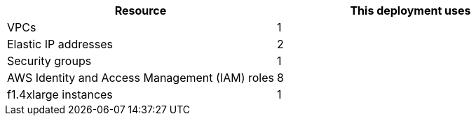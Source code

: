 // Replace the <n> in each row to specify the number of resources used in this deployment. Remove the rows for resources that aren’t used.
|===
|Resource |This deployment uses

// Space needed to maintain table headers
|VPCs |1
|Elastic IP addresses |2
|Security groups |1
|AWS Identity and Access Management (IAM) roles |8
|f1.4xlarge instances |1
|===
